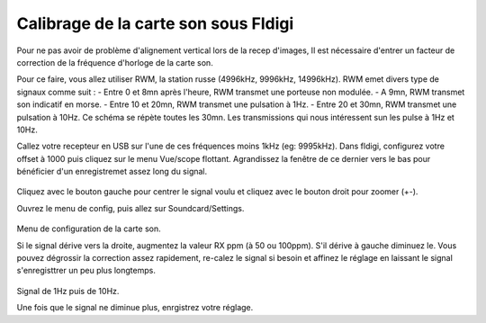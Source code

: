 **Calibrage de la carte son sous Fldigi**
==========================================

Pour ne pas avoir de problème d'alignement vertical lors de la recep d'images,
Il est nécessaire d'entrer un facteur de correction de la fréquence d'horloge 
de la carte son.

Pour ce faire, vous allez utiliser RWM, la station russe (4996kHz, 9996kHz, 14996kHz).
RWM emet divers type de signaux comme suit : 
- Entre 0 et 8mn après l'heure, RWM transmet une porteuse non modulée.
- A 9mn, RWM transmet son indicatif en morse. 
- Entre 10 et 20mn, RWM transmet une pulsation à 1Hz.
- Entre 20 et 30mn, RWM transmet une pulsation à 10Hz.
Ce schéma se répète toutes les 30mn.
Les transmissions qui nous intéressent sun les pulse à 1Hz et 10Hz.

Callez votre recepteur en USB sur l'une de ces fréquences moins 1kHz (eg: 9995kHz).
Dans fldigi, configurez votre offset à 1000 puis cliquez sur le menu Vue/scope flottant.
Agrandissez la fenêtre de ce dernier vers le bas pour bénéficier d'un enregistremet assez long du signal.

.. figure:: ../pictures/fldigifloatingscope.jpg
  :alt: scope flottant
  :width: 90
  :align: center
Cliquez avec le bouton gauche pour centrer le signal voulu et cliquez avec le bouton droit pour zoomer (+-).


Ouvrez le menu de config, puis allez sur Soundcard/Settings.

.. figure:: ../pictures/fldigisndsettings.jpg
  :alt: configuration
  :align: center
Menu de configuration de la carte son.

Si le signal dérive vers la droite, augmentez la valeur RX ppm (à 50 ou 100ppm).
S'il dérive à gauche diminuez le.
Vous pouvez dégrossir la correction assez rapidement, re-calez le signal si besoin et affinez le
réglage en laissant le signal s'enregisttrer un peu plus longtemps.

.. figure:: ../pictures/fldigifloatingscope1Hz10Hz.jpg
  :alt: derrive corrigée
  :align: center

Signal de 1Hz puis de 10Hz.

Une fois que le signal ne diminue plus, enrgistrez votre réglage.



